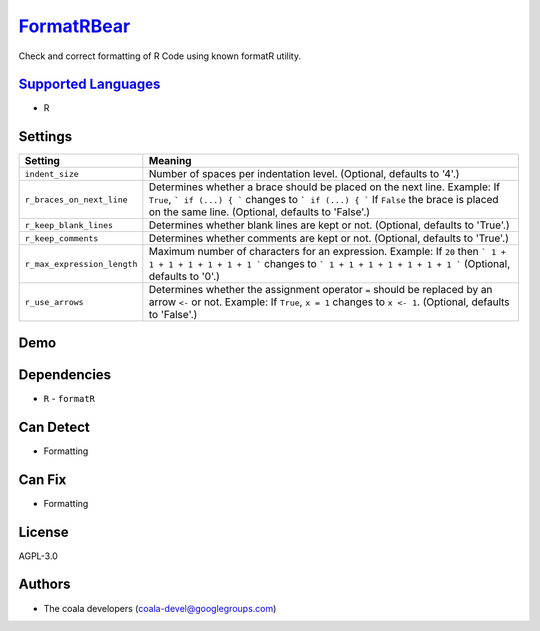 `FormatRBear <https://github.com/coala/coala-bears/tree/master/bears/r/FormatRBear.py>`_
=================================================================================================

Check and correct formatting of R Code using known formatR utility.

`Supported Languages <../README.rst>`_
--------------------------------------

* R

Settings
--------

+------------------------------+-------------------------------------------------------------+
| Setting                      |  Meaning                                                    |
+==============================+=============================================================+
|                              |                                                             |
| ``indent_size``              | Number of spaces per indentation level. (Optional, defaults |
|                              | to '4'.)                                                    |
|                              |                                                             |
+------------------------------+-------------------------------------------------------------+
|                              |                                                             |
| ``r_braces_on_next_line``    | Determines whether a brace should be placed on the next     |
|                              | line.                                                       |
|                              | Example: If ``True``, ``` if (...) { ``` changes to ``` if  |
|                              | (...) { ``` If ``False`` the brace is placed on the same    |
|                              | line. (Optional, defaults to 'False'.)                      |
|                              |                                                             |
+------------------------------+-------------------------------------------------------------+
|                              |                                                             |
| ``r_keep_blank_lines``       | Determines whether blank lines are kept or not. (Optional,  |
|                              | defaults to 'True'.)                                        |
|                              |                                                             |
+------------------------------+-------------------------------------------------------------+
|                              |                                                             |
| ``r_keep_comments``          | Determines whether comments are kept or not. (Optional,     |
|                              | defaults to 'True'.)                                        |
|                              |                                                             |
+------------------------------+-------------------------------------------------------------+
|                              |                                                             |
| ``r_max_expression_length``  | Maximum number of characters for an expression.             |
|                              | Example: If ``20`` then ``` 1 + 1 + 1 + 1 + 1 + 1 + 1 ```   |
|                              | changes to ``` 1 + 1 + 1 + 1 + 1 + 1 + 1 ``` (Optional,     |
|                              | defaults to '0'.)                                           |
|                              |                                                             |
+------------------------------+-------------------------------------------------------------+
|                              |                                                             |
| ``r_use_arrows``             | Determines whether the assignment operator ``=`` should be  |
|                              | replaced by an arrow ``<-`` or not.                         |
|                              | Example: If  ``True``, ``x = 1`` changes to ``x <- 1``.     |
|                              | (Optional, defaults to 'False'.)                            |
|                              |                                                             |
+------------------------------+-------------------------------------------------------------+


Demo
----

|asciicast|

.. |asciicast| image:: https://asciinema.org/a/0y0oxtak18v492jdyfqwpw1n4.png
   :target: https://asciinema.org/a/0y0oxtak18v492jdyfqwpw1n4?autoplay=1
   :width: 100%

Dependencies
------------

* ``R`` - ``formatR``


Can Detect
----------

* Formatting

Can Fix
----------

* Formatting

License
-------

AGPL-3.0

Authors
-------

* The coala developers (coala-devel@googlegroups.com)
